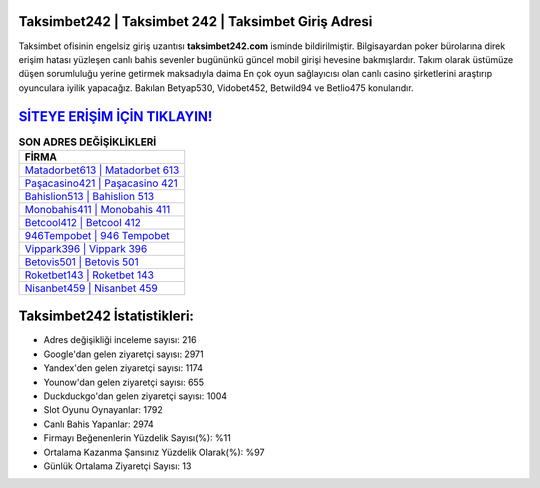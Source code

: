 ﻿Taksimbet242 | Taksimbet 242 | Taksimbet Giriş Adresi
===================================

.. image:: images/taksimbet-giris.jpg
   :width: 600
   
Taksimbet ofisinin engelsiz giriş uzantısı **taksimbet242.com** isminde bildirilmiştir. Bilgisayardan poker bürolarına direk erişim hatası yüzleşen canlı bahis sevenler bugününkü güncel mobil girişi hevesine bakmışlardır. Takım olarak üstümüze düşen sorumluluğu yerine getirmek maksadıyla daima En çok oyun sağlayıcısı olan canlı casino şirketlerini araştırıp oyunculara iyilik yapacağız. Bakılan Betyap530, Vidobet452, Betwild94 ve Betlio475 konularıdır.

`SİTEYE ERİŞİM İÇİN TIKLAYIN! <https://uclck.me/gonow>`_
==============

.. list-table:: **SON ADRES DEĞİŞİKLİKLERİ**
   :widths: 100
   :header-rows: 1

   * - FİRMA
   * - `Matadorbet613 | Matadorbet 613 <matadorbet613-matadorbet-613-matadorbet-giris-adresi.html>`_
   * - `Paşacasino421 | Paşacasino 421 <pasacasino421-pasacasino-421-pasacasino-giris-adresi.html>`_
   * - `Bahislion513 | Bahislion 513 <bahislion513-bahislion-513-bahislion-giris-adresi.html>`_	 
   * - `Monobahis411 | Monobahis 411 <monobahis411-monobahis-411-monobahis-giris-adresi.html>`_	 
   * - `Betcool412 | Betcool 412 <betcool412-betcool-412-betcool-giris-adresi.html>`_ 
   * - `946Tempobet | 946 Tempobet <946tempobet-946-tempobet-tempobet-giris-adresi.html>`_
   * - `Vippark396 | Vippark 396 <vippark396-vippark-396-vippark-giris-adresi.html>`_	 
   * - `Betovis501 | Betovis 501 <betovis501-betovis-501-betovis-giris-adresi.html>`_
   * - `Roketbet143 | Roketbet 143 <roketbet143-roketbet-143-roketbet-giris-adresi.html>`_
   * - `Nisanbet459 | Nisanbet 459 <nisanbet459-nisanbet-459-nisanbet-giris-adresi.html>`_
	 
Taksimbet242 İstatistikleri:
===================================	 
* Adres değişikliği inceleme sayısı: 216
* Google'dan gelen ziyaretçi sayısı: 2971
* Yandex'den gelen ziyaretçi sayısı: 1174
* Younow'dan gelen ziyaretçi sayısı: 655
* Duckduckgo'dan gelen ziyaretçi sayısı: 1004
* Slot Oyunu Oynayanlar: 1792
* Canlı Bahis Yapanlar: 2974
* Firmayı Beğenenlerin Yüzdelik Sayısı(%): %11
* Ortalama Kazanma Şansınız Yüzdelik Olarak(%): %97
* Günlük Ortalama Ziyaretçi Sayısı: 13
